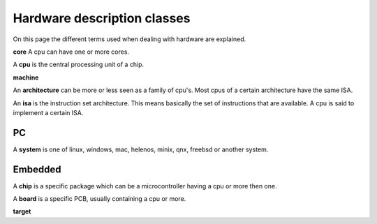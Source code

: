 

Hardware description classes
============================

On this page the different terms used when dealing with hardware are explained.

**core** A cpu can have one or more cores.

A **cpu** is the central processing unit of a chip.

**machine**

An **architecture** can be more or less seen as a family of cpu's. Most
cpus of a certain architecture have the same ISA.

An **isa** is the instruction set architecture. This means basically the
set of instructions that are available. A cpu is said to implement a certain
ISA.

PC
--

A **system** is one of linux, windows, mac, helenos, minix, qnx, freebsd or
another system.


Embedded
--------

A **chip** is a specific package which can be a microcontroller having
a cpu or more then one.


A **board** is a specific PCB, usually containing a cpu or more.


**target**
